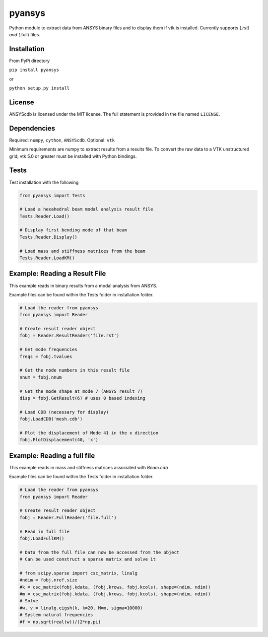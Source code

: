 pyansys
========

Python module to extract data from ANSYS binary files and to display
them if vtk is installed.  Currently supports (*.rst) and (*.full) files.

Installation
------------

From PyPi directory

``pip install pyansys``

or

``python setup.py install``

License
-------

ANSYScdb is licensed under the MIT license. The full statement is
provided in the file named ``LICENSE``.

Dependencies
------------

Required: ``numpy``, ``cython``, ``ANSYScdb``. Optional: ``vtk``

Minimum requirements are numpy to extract results from a results file. To
convert the raw data to a VTK unstructured grid, vtk 5.0 or greater must
be installed with Python bindings.

Tests
-----

Test installation with the following

.. code:: python

    from pyansys import Tests

    # Load a hexahedral beam modal analysis result file
    Tests.Reader.Load()

    # Display first bending mode of that beam
    Tests.Reader.Display()

    # Load mass and stiffness matrices from the beam
    Tests.Reader.LoadKM()


Example: Reading a Result File
------------------------------
This example reads in binary results from a modal analysis from ANSYS.

Example files can be found within the Tests folder in installation folder.

.. code:: python

    # Load the reader from pyansys
    from pyansys import Reader
    
    # Create result reader object
    fobj = Reader.ResultReader('file.rst')
    
    # Get mode frequencies
    freqs = fobj.tvalues
    
    # Get the node numbers in this result file
    nnum = fobj.nnum
    
    # Get the mode shape at mode 7 (ANSYS result 7)
    disp = fobj.GetResult(6) # uses 0 based indexing 
    
    # Load CDB (necessary for display)
    fobj.LoadCDB('mesh.cdb')
    
    # Plot the displacement of Mode 41 in the x direction
    fobj.PlotDisplacement(40, 'x')


Example: Reading a full file
----------------------------
This example reads in mass and stiffness matrices associated with `Beam.cdb`

Example files can be found within the Tests folder in installation folder.

.. code:: python

    # Load the reader from pyansys
    from pyansys import Reader
    
    # Create result reader object
    fobj = Reader.FullReader('file.full')
    
    # Read in full file
    fobj.LoadFullKM()

    # Data from the full file can now be accessed from the object
    # Can be used construct a sparse matrix and solve it

    # from scipy.sparse import csc_matrix, linalg
    #ndim = fobj.nref.size
    #k = csc_matrix(fobj.kdata, (fobj.krows, fobj.kcols), shape=(ndim, ndim))
    #m = csc_matrix(fobj.kdata, (fobj.krows, fobj.kcols), shape=(ndim, ndim))
    # Solve
    #w, v = linalg.eigsh(k, k=20, M=m, sigma=10000)
    # System natural frequencies
    #f = np.sqrt(real(w))/(2*np.pi)

    

